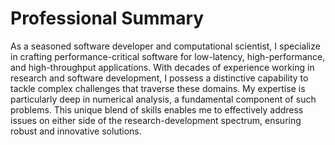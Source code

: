 * Professional Summary
As a seasoned software developer and computational scientist, I
specialize in crafting performance-critical software for
low-latency, high-performance, and high-throughput applications. With
decades of experience working in research and software
development, I possess a distinctive capability to tackle complex
challenges that traverse these domains. My expertise is particularly
deep in numerical analysis, a fundamental component of such
problems. This unique blend of skills enables me to effectively
address issues on either side of the research-development spectrum,
ensuring robust and innovative solutions.
